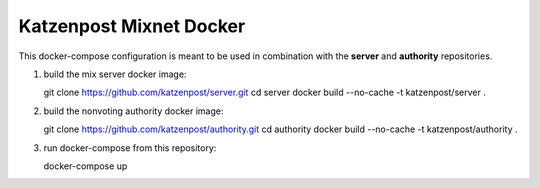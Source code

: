 
Katzenpost Mixnet Docker
========================

This docker-compose configuration is meant to be used in combination
with the **server** and **authority** repositories.

1. build the mix server docker image::

   git clone https://github.com/katzenpost/server.git
   cd server
   docker build --no-cache -t katzenpost/server .

2. build the nonvoting authority docker image::

   git clone https://github.com/katzenpost/authority.git
   cd authority
   docker build --no-cache -t katzenpost/authority .

3. run docker-compose from this repository::

   docker-compose up
